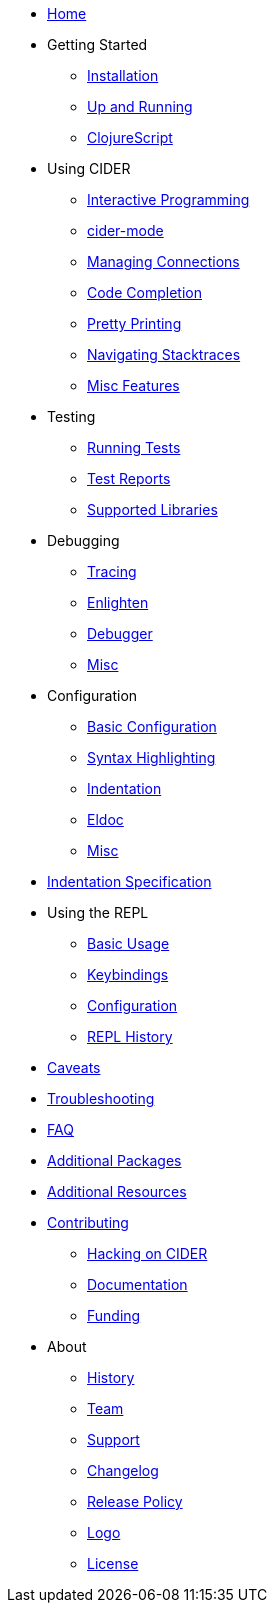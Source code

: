 * xref:index.adoc[Home]
* Getting Started
** xref:basics/installation.adoc[Installation]
** xref:basics/up_and_running.adoc[Up and Running]
** xref:basics/clojurescript.adoc[ClojureScript]
* Using CIDER
** xref:usage/interactive_programming.adoc[Interactive Programming]
** xref:usage/cider_mode.adoc[cider-mode]
** xref:usage/managing_connections.adoc[Managing Connections]
** xref:usage/code_completion.adoc[Code Completion]
** xref:usage/pretty_printing.adoc[Pretty Printing]
** xref:usage/navigating_stacktraces.adoc[Navigating Stacktraces]
** xref:usage/misc_features.adoc[Misc Features]
* Testing
** xref:testing/running_tests.adoc[Running Tests]
** xref:testing/test_reports.adoc[Test Reports]
** xref:testing/supported_libraries.adoc[Supported Libraries]
* Debugging
** xref:debugging/tracing.adoc[Tracing]
** xref:debugging/enlighten.adoc[Enlighten]
** xref:debugging/debugger.adoc[Debugger]
** xref:debugging/misc.adoc[Misc]
* Configuration
** xref:config/basic_config.adoc[Basic Configuration]
** xref:config/syntax_highlighting.adoc[Syntax Highlighting]
** xref:config/indentation.adoc[Indentation]
** xref:config/eldoc.adoc[Eldoc]
** xref:config/misc.adoc[Misc]
* xref:indent_spec.adoc[Indentation Specification]
* Using the REPL
** xref:repl/basic_usage.adoc[Basic Usage]
** xref:repl/keybindings.adoc[Keybindings]
** xref:repl/configuration.adoc[Configuration]
** xref:repl/history.adoc[REPL History]
* xref:caveats.adoc[Caveats]
* xref:troubleshooting.adoc[Troubleshooting]
* xref:faq.adoc[FAQ]
* xref:additional_packages.adoc[Additional Packages]
* xref:additional_resources.adoc[Additional Resources]
* xref:contributing.adoc[Contributing]
** xref:contributing/hacking.adoc[Hacking on CIDER]
** xref:contributing/docs.adoc[Documentation]
** xref:contributing/funding.adoc[Funding]
* About
** xref:about/history.adoc[History]
** xref:about/team.adoc[Team]
** xref:about/support.adoc[Support]
** xref:about/changelog.adoc[Changelog]
** xref:about/release_policy.adoc[Release Policy]
** xref:about/logo.adoc[Logo]
** xref:about/license.adoc[License]

